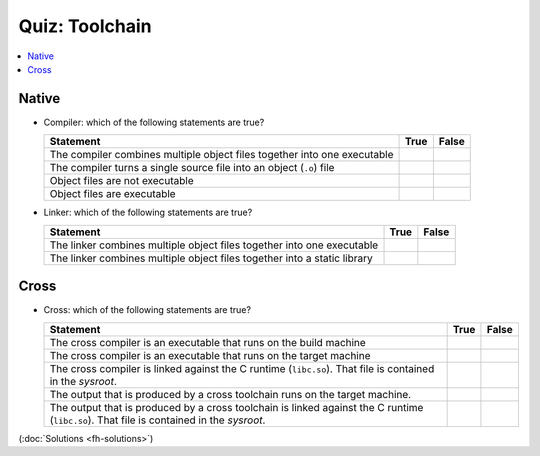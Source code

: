 Quiz: Toolchain
===============

.. contents::
   :local:

Native
------

* Compiler: which of the following statements are true?

  .. list-table::
     :align: left
     :widths: auto
     :header-rows: 1

     * * Statement
       * True
       * False
     * * The compiler combines multiple object files together into one
         executable
       * 
       * 
     * * The compiler turns a single source file into an object
         (``.o``) file
       * 
       *
     * * Object files are not executable
       * 
       *
     * * Object files are executable
       *
       * 

* Linker: which of the following statements are true?

  .. list-table::
     :align: left
     :widths: auto
     :header-rows: 1

     * * Statement
       * True
       * False
     * * The linker combines multiple object files together into one
         executable
       * 
       *
     * * The linker combines multiple object files together into a
         static library
       * 
       * 

Cross
-----

* Cross: which of the following statements are true?

  .. list-table::
     :align: left
     :widths: auto
     :header-rows: 1

     * * Statement
       * True
       * False
     * * The cross compiler is an executable that runs on the build
         machine
       * 
       *
     * * The cross compiler is an executable that runs on the target
         machine
       * 
       *
     * * The cross compiler is linked against the C runtime
         (``libc.so``). That file is contained in the *sysroot*.
       * 
       * 
     * * The output that is produced by a cross toolchain runs on the
         target machine.
       * 
       * 
     * * The output that is produced by a cross toolchain is linked
         against the C runtime (``libc.so``). That file is contained
         in the *sysroot*.
       * 
       * 

(:doc:`Solutions <fh-solutions>`)
